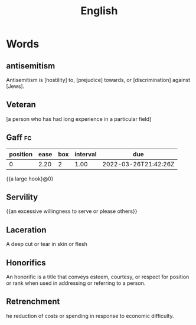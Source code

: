 :PROPERTIES:
:ID:       addb3aa1-1dc6-4a5b-9ffb-703373d8e731
:END:
#+title: English


* Words
** antisemitism
Antisemitism is [hostility] to, [prejudice] towards, or [discrimination] against [Jews]. 
** Veteran
   [a person who has had long experience in a particular field]
** Gaff                                                                  :fc:
   :PROPERTIES:
   :FC_CREATED: 2021-04-06T06:55:01Z
   :FC_TYPE:  cloze
   :ID:       fcef04b2-1ee5-4e35-b168-3c63f5358b34
   :FC_CLOZE_MAX: -1
   :FC_CLOZE_TYPE: deletion
   :ROAM_EXCLUDE: t
   :END:
   :REVIEW_DATA:
| position | ease | box | interval | due                  |
|----------+------+-----+----------+----------------------|
|        0 | 2.20 |   2 |     1.00 | 2022-03-26T21:42:26Z |
   :END:
   {{a large hook}@0}
** Servility
   {{an excessive willingness to serve or please others}}

** Laceration
A deep cut or tear in skin or flesh
** Honorifics
An honorific is a title that conveys esteem, courtesy, or respect for position or rank when used in addressing or referring to a person.
** Retrenchment
he reduction of costs or spending in response to economic difficulty.
